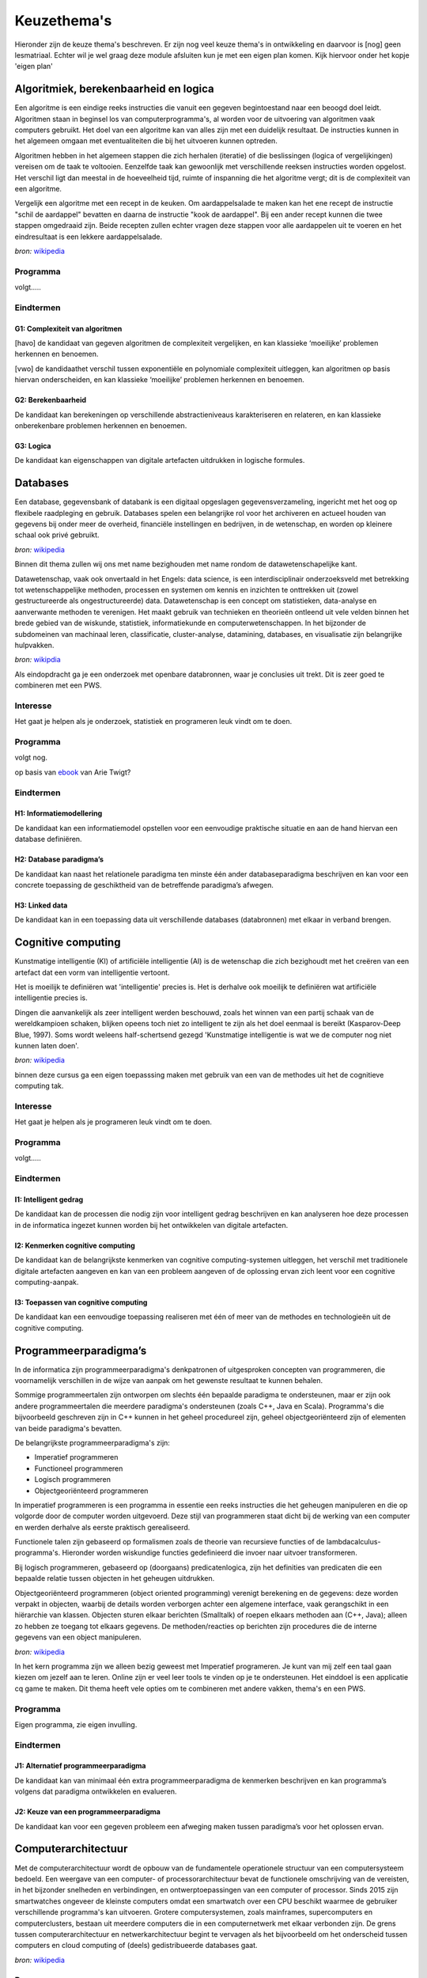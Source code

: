 ***************************************
Keuzethema's
***************************************

Hieronder zijn de keuze thema's beschreven. Er zijn nog veel keuze thema's in ontwikkeling en daarvoor is [nog] geen lesmatriaal.
Echter wil je wel graag deze module afsluiten kun je met een eigen plan komen. Kijk hiervoor onder het kopje 'eigen plan'

Algoritmiek, berekenbaarheid en logica
#########################################
Een algoritme is een eindige reeks instructies die vanuit een gegeven begintoestand naar een beoogd doel leidt.
Algoritmen staan in beginsel los van computerprogramma's, al worden voor de uitvoering van algoritmen vaak computers gebruikt.
Het doel van een algoritme kan van alles zijn met een duidelijk resultaat.
De instructies kunnen in het algemeen omgaan met eventualiteiten die bij het uitvoeren kunnen optreden.

Algoritmen hebben in het algemeen stappen die zich herhalen (iteratie) of die beslissingen (logica of vergelijkingen) vereisen om de taak te voltooien.
Eenzelfde taak kan gewoonlijk met verschillende reeksen instructies worden opgelost.
Het verschil ligt dan meestal in de hoeveelheid tijd, ruimte of inspanning die het algoritme vergt; dit is de complexiteit van een algoritme.

Vergelijk een algoritme met een recept in de keuken.
Om aardappelsalade te maken kan het ene recept de instructie "schil de aardappel" bevatten en daarna de instructie "kook de aardappel".
Bij een ander recept kunnen die twee stappen omgedraaid zijn.
Beide recepten zullen echter vragen deze stappen voor alle aardappelen uit te voeren en het eindresultaat is een lekkere aardappelsalade.

*bron:* `wikipedia <https://nl.wikipedia.org/wiki/Algoritme>`_

Programma
*************************
volgt.....

Eindtermen
************************************************
G1: Complexiteit van algoritmen
-------------------------------
[havo] de kandidaat van gegeven algoritmen de complexiteit vergelijken, en kan klassieke ‘moeilijke’ problemen herkennen en benoemen.

[vwo] de kandidaathet verschil tussen exponentiële en polynomiale complexiteit uitleggen, kan algoritmen op basis hiervan onderscheiden, en kan klassieke ‘moeilijke’ problemen herkennen en benoemen.

G2: Berekenbaarheid
-------------------
De kandidaat kan berekeningen op verschillende abstractieniveaus karakteriseren en relateren, en kan klassieke onberekenbare problemen herkennen en benoemen.

G3: Logica
----------
De kandidaat kan eigenschappen van digitale artefacten uitdrukken in logische formules.


Databases
#############
Een database, gegevensbank of databank is een digitaal opgeslagen gegevensverzameling, ingericht met het oog op flexibele raadpleging en gebruik.
Databases spelen een belangrijke rol voor het archiveren en actueel houden van gegevens bij onder meer de overheid, financiële instellingen en bedrijven, in de wetenschap, en worden op kleinere schaal ook privé gebruikt.

*bron:* `wikipedia <https://nl.wikipedia.org/wiki/Database>`_

Binnen dit thema zullen wij ons met name bezighouden met name rondom de datawetenschapelijke kant.

Datawetenschap, vaak ook onvertaald in het Engels: data science, is een interdisciplinair onderzoeksveld met betrekking tot wetenschappelijke methoden, processen en systemen om kennis en inzichten te onttrekken uit (zowel gestructureerde als ongestructureerde) data.
Datawetenschap is een concept om statistieken, data-analyse en aanverwante methoden te verenigen.
Het maakt gebruik van technieken en theorieën ontleend uit vele velden binnen het brede gebied van de wiskunde, statistiek, informatiekunde en computerwetenschappen.
In het bijzonder de subdomeinen van machinaal leren, classificatie, cluster-analyse, datamining, databases, en visualisatie zijn belangrijke hulpvakken.

*bron:* `wikipdia <https://nl.wikipedia.org/wiki/Datawetenschap>`_

Als eindopdracht ga je een onderzoek met openbare databronnen, waar je conclusies uit trekt. Dit is zeer goed te combineren met een PWS.

Interesse
***********
Het gaat je helpen als je onderzoek, statistiek en programeren leuk vindt om te doen.

Programma
**********
volgt nog.

op basis van `ebook <https://arietwigt.files.wordpress.com/2013/09/twigt_2017_programmeren_data_analyseren_r1.pdf>`_ van Arie Twigt?

Eindtermen
*******************
H1: Informatiemodellering
-------------------------
De kandidaat kan een informatiemodel opstellen voor een eenvoudige praktische situatie en aan de hand hiervan een database definiëren.

H2: Database paradigma’s
------------------------
De kandidaat kan naast het relationele paradigma ten minste één ander databaseparadigma beschrijven en kan voor een concrete toepassing de geschiktheid van de betreffende paradigma’s afwegen.

H3: Linked data
---------------
De kandidaat kan in een toepassing data uit verschillende databases (databronnen) met elkaar in verband brengen.


Cognitive computing
##############################
Kunstmatige intelligentie (KI) of artificiële intelligentie (AI) is de wetenschap die zich bezighoudt met het creëren van een artefact dat een vorm van intelligentie vertoont.

Het is moeilijk te definiëren wat 'intelligentie' precies is. Het is derhalve ook moeilijk te definiëren wat artificiële intelligentie precies is.

Dingen die aanvankelijk als zeer intelligent werden beschouwd, zoals het winnen van een partij schaak van de wereldkampioen schaken, blijken opeens toch niet zo intelligent te zijn als het doel eenmaal is bereikt (Kasparov-Deep Blue, 1997).
Soms wordt weleens half-schertsend gezegd 'Kunstmatige intelligentie is wat we de computer nog niet kunnen laten doen'.

*bron:* `wikipedia <https://nl.wikipedia.org/wiki/Kunstmatige_intelligentie>`_

binnen deze cursus ga een eigen toepasssing maken met gebruik van een van de methodes uit het de cognitieve computing tak.

Interesse
***********
Het gaat je helpen als je programeren leuk vindt om te doen.

Programma
**********
volgt.....

Eindtermen
*****************************
I1: Intelligent gedrag
----------------------
De kandidaat kan de processen die nodig zijn voor intelligent gedrag beschrijven en kan analyseren hoe deze processen in de informatica ingezet kunnen worden bij het ontwikkelen van digitale artefacten.

I2: Kenmerken cognitive computing
---------------------------------
De kandidaat kan de belangrijkste kenmerken van cognitive computing-systemen uitleggen, het verschil met traditionele digitale artefacten aangeven en kan van een probleem aangeven of de oplossing ervan zich leent voor een cognitive computing-aanpak.

I3: Toepassen van cognitive computing
-------------------------------------
De kandidaat kan een eenvoudige toepassing realiseren met één of meer van de methodes en technologieën uit de cognitive computing.


Programmeerparadigma’s
##############################
In de informatica zijn programmeerparadigma's denkpatronen of uitgesproken concepten van programmeren, die voornamelijk verschillen in de wijze van aanpak om het gewenste resultaat te kunnen behalen.

Sommige programmeertalen zijn ontworpen om slechts één bepaalde paradigma te ondersteunen, maar er zijn ook andere programmeertalen die meerdere paradigma's ondersteunen (zoals C++, Java en Scala).
Programma's die bijvoorbeeld geschreven zijn in C++ kunnen in het geheel procedureel zijn, geheel objectgeoriënteerd zijn of elementen van beide paradigma's bevatten.

De belangrijkste programmeerparadigma's zijn:

* Imperatief programmeren
* Functioneel programmeren
* Logisch programmeren
* Objectgeoriënteerd programmeren

In imperatief programmeren is een programma in essentie een reeks instructies die het geheugen manipuleren en die op volgorde door de computer worden uitgevoerd.
Deze stijl van programmeren staat dicht bij de werking van een computer en werden derhalve als eerste praktisch gerealiseerd.

Functionele talen zijn gebaseerd op formalismen zoals de theorie van recursieve functies of de lambdacalculus-programma's.
Hieronder worden wiskundige functies gedefinieerd die invoer naar uitvoer transformeren.

Bij logisch programmeren, gebaseerd op (doorgaans) predicatenlogica, zijn het definities van predicaten die een bepaalde relatie tussen objecten in het geheugen uitdrukken.

Objectgeoriënteerd programmeren (object oriented programming) verenigt berekening en de gegevens: deze worden verpakt in objecten, waarbij de details worden verborgen achter een algemene interface, vaak gerangschikt in een hiërarchie van klassen.
Objecten sturen elkaar berichten (Smalltalk) of roepen elkaars methoden aan (C++, Java); alleen zo hebben ze toegang tot elkaars gegevens. De methoden/reacties op berichten zijn procedures die de interne gegevens van een object manipuleren.

*bron:* `wikipedia <https://nl.wikipedia.org/wiki/Programmeerparadigma>`_

In het kern programma zijn we alleen bezig geweest met Imperatief programeren. Je kunt van mij zelf een taal gaan kiezen om jezelf aan te leren.
Online zijn er veel leer tools te vinden op je te ondersteunen.
Het einddoel is een applicatie cq game te maken.
Dit thema heeft vele opties om te combineren met andere vakken, thema's en een PWS.

Programma
********************************
Eigen programma, zie eigen invulling.

Eindtermen
***********************

J1: Alternatief programmeerparadigma
------------------------------------
De kandidaat kan van minimaal één extra programmeerparadigma de kenmerken beschrijven en kan programma’s volgens dat paradigma ontwikkelen en evalueren.

J2: Keuze van een programmeerparadigma
--------------------------------------
De kandidaat kan voor een gegeven probleem een afweging maken tussen paradigma’s voor het oplossen ervan.

Computerarchitectuur
##############################
Met de computerarchitectuur wordt de opbouw van de fundamentele operationele structuur van een computersysteem bedoeld.
Een weergave van een computer- of processorarchitectuur bevat de functionele omschrijving van de vereisten, in het bijzonder snelheden en verbindingen, en ontwerptoepassingen van een computer of processor.
Sinds 2015 zijn smartwatches ongeveer de kleinste computers omdat een smartwatch over een CPU beschikt waarmee de gebruiker verschillende programma's kan uitvoeren.
Grotere computersystemen, zoals mainframes, supercomputers en computerclusters, bestaan uit meerdere computers die in een computernetwerk met elkaar verbonden zijn. De grens tussen computerarchitectuur en netwerkarchitectuur begint te vervagen als het bijvoorbeeld om het onderscheid tussen computers en cloud computing of (deels) gedistribueerde databases gaat.

*bron:* `wikipedia <https://nl.wikipedia.org/wiki/Computerarchitectuur>`_

Programma
********************************
Op dit moment wordt er geen programma aangeboden. Wel is het mogelijk dit keuze thema te kiezen vanuit een eigen invulling.

Eindtermen
***********************
K1: Booleaanse algebra
----------------------
De kandidaat kan rekenen met formules in Booleaanse algebra.

K2: Digitale schakelingen
-------------------------
De kandidaat kan eenvoudige digitale schakelingen op bit-niveau construeren.

K3: Machinetaal
---------------
De kandidaat kan een eenvoudig programma in machinetaal schrijven aan de hand van de beschrijving van een instructieset-architectuur.

K4: Variatie in computerarchitectuur
------------------------------------
De kandidaat kan variatie in computerarchitectuur verklaren in termen van technologische ontwikkelingen en toepassingsdomeinen.

Netwerken
##############################
Een computernetwerk is een systeem voor communicatie tussen twee of meer computers.
De communicatie verloopt via netwerkkabels of via een draadloos netwerk.
In de netwerktopologie worden fysieke en logische topologieën onderscheiden.
Men spreekt van een LAN in het geval van lokale plaatsgebonden bekabeling waarop computers binnen één gebouw of een campus aangesloten worden en een WAN wanneer er sprake is van verbindingen over grotere afstanden.

*bron:* `wikipedia <https://nl.wikipedia.org/wiki/Computernetwerk>`_

Voor dit thema gebruiken wij het matriaal gebruiken van Eelco Dijkstra:

* `leerlingmatriaal <https://eelcodijkstra.github.io/iot-0/html/index.html>`_
* `docentenmatriaal en gevorderen <https://eelcodijkstra.github.io/iot-1/html/index.html>`_

Het einddoel van de dit thema is het maken van een eigen netwerk toepassing te maken met lora netwerk wat we binnen school hebben.
Dit thema is heel goed te combineren bij bijvoorbeeld Physical computing.

Programma
********************************
volgt...

Eindtermen
***********************
L1: Netwerkcommunicatie
-----------------------
De kandidaat kan de manier waarop netwerkcomponenten met elkaar communiceren beschrijven en analyseren, en kan schalingseffecten bij communicatie herkennen, er voorbeelden van geven en de gevolgen ervan uitleggen.

L2: Internet
------------
De kandidaat kan de basisprincipes van het internet als netwerk uitleggen en aangeven welke gevolgen dit heeft voor toepassingen en voor gebruikers.

L3: Distributie
---------------
De kandidaat kan vormen van samenwerking en verdeling van functies en gegevens in netwerken beschrijven.

L4: Netwerksecurity
-------------------
De kandidaat kan gevaren van inbreuk op gedistribueerde functies en gegevens analyseren, en maatregelen adviseren die deze inbreuk tegengaan.

Physical Computing
##############################
Fysiek computergebruik betekent het bouwen van interactieve fysieke systemen door het gebruik van software en hardware die de analoge wereld kan waarnemen en beantwoorden.
Hoewel deze definitie breed genoeg is om systemen te omvatten zoals slimme verkeerscontrolesystemen voor voertuigen of fabrieksautomatiseringsprocessen, wordt niet vaak gebruikt om ze te beschrijven.
In ruimere zin is fysieke computertechnologie een creatief raamwerk voor het begrijpen van de relatie van mensen met de digitale wereld.
In praktisch gebruik beschrijft de term meestal handgemaakte kunst-, ontwerp- of doe-hobbyprojecten die sensoren en microcontrollers gebruiken om analoge invoer naar een softwaresysteem te vertalen en / of elektromechanische apparaten zoals motoren, servo's, verlichting of andere hardware te besturen.

Physical Computing kruist het scala van activiteiten waarnaar in de academische wereld en de industrie vaak wordt verwezen als elektrotechniek, mechatronica, robotica, informatica en vooral embedded ontwikkeling.

*bron:* `wikipedia <https://en.wikipedia.org/wiki/Physical_computing>`_

`Voor dit thema gebruiken wij het matriaal gebruiken van Martin Bruggink <http://www.physicalcomputing.xyz>`_

Programma
********************************
volgt...

Eindtermen
***********************
M1: Sensoren en actuatoren
--------------------------
De kandidaat kan sensoren en actuatoren waarmee een computersysteem de fysieke omgeving kan waarnemen en aansturen herkennen en functioneel beschrijven.

M2: Ontwikkeling physical computing componenten
-----------------------------------------------
De kandidaat kan fysieke systemen en processen modelleren met het oog op real time besturingsaspecten en kan met behulp van deze modellen, sensoren en actuatoren een computersysteem ontwikkelen om fysieke systemen en processen te bewaken en besturen.


Security
##############################
Computerbeveiliging is de activiteit van het inrichten van een computer om die te beschermen tegen bedreigingen als virusaanvallen, DDoS-aanvallen en spam.
Het is een belangrijke maatregel binnen het aandachtsgebied informatiebeveiliging.

Doordat veel computers zijn aangesloten op het internet bestaan er verschillende risico's. Hieronder een niet uitputtend overzicht:

* Computerkrakers vallen systemen aan met onder meer het doel deze in te zetten als spamverzenders.
* Hacktivisme of minder politiek getint vandalisme uiten zich voornamelijk in het defacen van, al dan niet prominente, websites.
* (Bedrijfs)spionage en uitlekken van vertrouwelijke informatie.
* Bespioneren van burgers door de overheid, of door grote internetbedrijven.
* Phishing is een techniek om een digitale identiteit over te nemen.
* Wardriving wordt gebruikt om draadloze netwerken te onderzoeken.
* Virussen, spyware en andere malware zijn een constante bedreiging voor de computergebruiker.

De bestaande bedreigingen kunnen worden tegengegaan door het treffen van maatregelen. Het volgende onderscheid is te maken:

* softwarematige maatregelen
* hardwarematige maatregelen
* fysieke maatregelen
* menselijke en organisatorische maatregelen

*bron:* `wikipedia <https://nl.wikipedia.org/wiki/Computerbeveiliging>`_

Programma
********************************
volgt...

Eindtermen
***********************
N1: Risicoanalyse
-----------------
De kandidaat kan risico’s, bedreigingen en kwetsbaarheden in een ict-toepassing analyseren en kan daarbij zowel technische als menselijke factoren betrekken.

N2:Maatregelen
--------------
De kandidaat kan keuzen voor technische en organisatorische maatregelen ter vergroting van de security verklaren.

Usability
################
Gebruiksvriendelijkheid is een concept dat onder andere door ergonomen wordt bestudeerd.

Iets is gebruik(er)svriendelijk wanneer een beoogde eindgebruiker van een product, het effectief, efficiënt en naar tevredenheid kan gebruiken.
Zo'n product kan een website of een computerprogramma zijn, maar ook een koffiezetapparaat, auto of koffer, om maar wat te noemen.

*Bron:* `wikipedia <https://nl.wikipedia.org/wiki/Bruikbaarheid>`_

Programma
********************************
volgt....

Eindtermen
*******************************
O1: Gebruikersinterfaces
------------------------
De kandidaat kan de werking van gebruikersinterfaces beschrijven en verklaren aan de hand van cognitieve en biologische modellen.

O2: Gebruikersonderzoek
-----------------------
De kandidaat kan gebruikersinterfaces van digitale artefacten evalueren via gebruikersonderzoek.

O3: Ontwerp
-----------
De kandidaat kan elementen van een gebruikersinterface ontwerpen.

User experience
##############################
Gebruikerservaring (UX) verwijst naar de emoties en attitudes van een persoon over het gebruik van een bepaald product, systeem of service.
Het omvat de praktische, ervaringsgerichte, affectieve, zinvolle en waardevolle aspecten van mens-computerinteractie en producteigendom.
Bovendien omvat het de percepties van een persoon van systeemaspecten zoals nut, gebruiksgemak en efficiëntie.
Gebruikerservaring kan als subjectief van aard worden beschouwd in de mate dat het gaat om individuele perceptie en gedachten met betrekking tot het systeem.
Gebruikerservaring is dynamisch, omdat het voortdurend wordt aangepast in de loop van de tijd als gevolg van veranderende gebruiksomstandigheden en wijzigingen aan individuele systemen, evenals de bredere gebruikscontext waarin ze kunnen worden gevonden.
Uiteindelijk gaat gebruikerservaring over hoe de gebruiker omgaat met en ervaart het product.

*Bron:* `wikipedia <https://en.wikipedia.org/wiki/User_experience>`_

Programma
********************************
wordt een game maken!


Eindtermen
*******************************
P1: Analyse
-----------
De kandidaat kan de relatie tussen ontwerpkeuzes van een interactief digitaal artefact en de verwachte cognitieve, gedragsmatige en affectieve veranderingen of ervaringen verklaren.

P2: Analyse
-----------
De kandidaat kan de relatie tussen ontwerpkeuzes van een interactief digitaal artefact en de verwachte cognitieve, gedragsmatige en affectieve veranderingen of ervaringen verklaren.

Maatschappelijke en individuele invloed van informatica
#################################################################
Inleiding volgt ....

Programma
********************************
volgt....

Eindtermen
*******************************
Q1: Maatschappelijke invloed
----------------------------
De kandidaat kan positieve en negatieve effecten van informatica en de genetwerkte samenleving op individueel en sociaal leven verklaren en voorspellen.

Q2: Juridische aspecten
-----------------------
De kandidaat kan juridische aspecten van de toepassing van informatica in de samenleving analyseren.

Q3: Privacy
-----------
De kandidaat kan effecten van technische, juridische en sociale maatregelen voor privacy- gerelateerde kwesties onderzoeken.

Q4: Cultuur
-----------
De kandidaat kan redeneren over de invloed van informatica op culturele uitingen.

Computational science
#####################
Computationele wetenschap houdt zich bezig met de bouw van wiskundige modellen, technieken uit de numerieke analyse en het gebruik van computers om wetenschappelijke problemen te analyseren en op te lossen.
In de praktijk gaat het meestal om de toepassing van computersimulatie en algoritmen uit de numerieke wiskunde en theoretische informatica in de verschillende wetenschappelijke disciplines.

*Bron:* `<https://en.wikipedia.org/wiki/Computational_science>`_

Programma
********************************
volgt....

Eindtermen
*******************************
R1: Modelleren
--------------
De kandidaat kan aspecten van een andere wetenschappelijke discipline modelleren in computationele termen.

R2: Simuleren
-------------
De kandidaat kan modellen en simulaties construeren en gebruiken voor het onderzoeken van verschijnselen in die andere wetenschap.


Eigen invulling
#########################################
Mocht je een eigen project willen uitvoeren, dan gaan we dat doen :)
Wat wel een een eis is dat je dan een van bovenstaande keuzethema's gaat verwerken binnen je project.
Een projecteam mag zo groot zijn als je zelf wilt, echter er geld een maximum van 2 personen per keuzethema.

Zo zou je bijvoorbeeld een game kunnen maken waarin de volgende keuzethema's in verwerkt kunnen zijn:

* Programmeerparadigma’s
* User experience
* Cognitive computing

Alles is mogelijk, hoe gekker hoe leuker :)
Echter hou er rekening mee dat er per leerling  60 uur werk in moet zitten.

Tip: Je zou het project ook kunnen koppeling met een PO van een ander vak.
Ik kan mij zomaar voorstellen dat je het kunt combineren met bijvoorbeeld Wiskunde, Natuurkunde of KunstLab. Overleg eens met de betrefende docenten.

Hoe gaat het in zijn werk?
******************************

Stap 1: Plan
******************************
In de eerste 2 weken maken je plan en bespreekt het met je docent.
Het plan wordt gemaakt in de presentatie tool Sway! Sway kun je vinden binnen de office omgeving van Sancta Maria.
De volgende onderdelen komen dienen terug te komen in het plan:

* Wat ga je maken?
* Hoe ga je het maken?
* Welke kennis heb je nodig en hoe ga je dat je zelf aanleren?
* Hoe past jou project in de keuzethema's, maak hierbij duidelijk een koppeling met de eindtermen
* Maak een planning met alle activiteiten en koppel daar ook uren aan. Doe dit in excel!
* Plan 3 overleg momenten in met je docent en leg dit vast.

Deel dit plan met de docent en na akkoord ga je naar stap 2.

Het plan telt voor 10% mee met je eindcijfer.

Stap 2: Uitvoering
******************************
Je gaat aan de slag met je project, wat belangrijk is tijds de uitvoering om je planning en logboek bij te houden in een excel document.
Controleer regelmatig of alles volgens plan verloopt. Pas zo nodig de planning aan, echter beschrijf ook waarom je dit doet.
Deel dit document met je docent en plan (minimaal 3) overleg momenten in met je docent.

Bovenstaand process telt voor 20% mee met je eindcijfer.

Stap 3: Oplevering & Presentatie
**********************************
Een week voor het afronden van de periode dien je het project in te leveren bij de docent.
Maak je iets tastbaars, dan wil de docent graag een video met een demo.
In de laatste week van de periode dien je een presentatie te geven aan de klas.

Het eindproduct telt voor 60% mee en de presentatie telt voor 10% mee.
